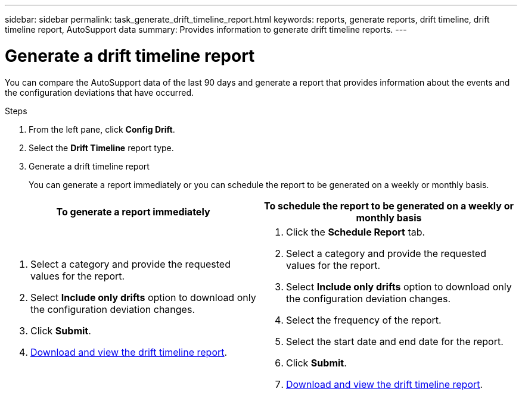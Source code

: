---
sidebar: sidebar
permalink: task_generate_drift_timeline_report.html
keywords: reports, generate reports, drift timeline, drift timeline report, AutoSupport data
summary: Provides information to generate drift timeline reports.
---

= Generate a drift timeline report
:toc: macro
:toclevels: 1
:hardbreaks:
:nofooter:
:icons: font
:linkattrs:
:imagesdir: ./media/

[.lead]
You can compare the AutoSupport data of the last 90 days and generate a report that provides information about the events and the configuration deviations that have occurred.

.Steps
. From the left pane, click *Config Drift*.
. Select the *Drift Timeline* report type.
. Generate a drift timeline report
+
You can generate a report immediately or you can schedule the report to be generated on a weekly or monthly basis.

[cols=2*,options="header", cols="50,50"]
|===
| To generate a report immediately
| To schedule the report to be generated on a weekly or monthly basis
a|
. Select a category and provide the requested values for the report.
. Select *Include only drifts* option to download only the configuration deviation changes.
. Click *Submit*.
. link:task_generate_reports.html[Download and view the drift timeline report].
a|
. Click the *Schedule Report* tab.
. Select a category and provide the requested values for the report.
. Select *Include only drifts* option to download only the configuration deviation changes.
. Select the frequency of the report.
. Select the start date and end date for the report.
. Click *Submit*.
. link:task_generate_reports.html[Download and view the drift timeline report].
|===
